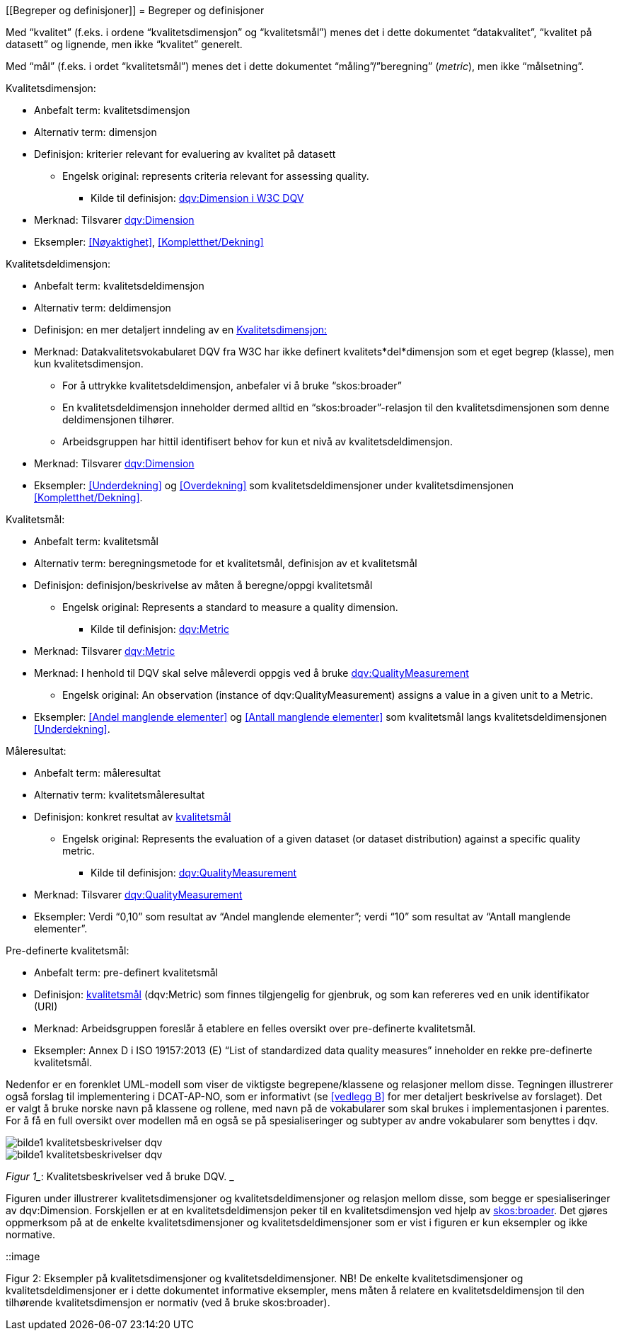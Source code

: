 
[[Begreper og definisjoner]]
= Begreper og definisjoner

Med “kvalitet” (f.eks. i ordene “kvalitetsdimensjon” og “kvalitetsmål”) menes det i dette dokumentet “datakvalitet”, “kvalitet på datasett” og lignende, men ikke “kvalitet” generelt.

Med “mål” (f.eks. i ordet “kvalitetsmål”) menes det i dette dokumentet “måling”/”beregning” (_metric_), men ikke “målsetning”.

[[kvalitetsdimensjon]]
.Kvalitetsdimensjon:

* Anbefalt term: kvalitetsdimensjon
* Alternativ term: dimensjon
* Definisjon: kriterier relevant for evaluering av kvalitet på datasett
** Engelsk original: represents criteria relevant for assessing quality.
*** Kilde til definisjon: https://www.w3.org/TR/vocab-dqv/#dqv:Dimension[dqv:Dimension i W3C DQV]
* Merknad: Tilsvarer https://www.w3.org/TR/vocab-dqv/#dqv:Dimension[dqv:Dimension]
* Eksempler: <<Nøyaktighet>>, <<Kompletthet/Dekning>>

.Kvalitetsdeldimensjon:

* Anbefalt term: kvalitetsdeldimensjon
* Alternativ term: deldimensjon
* Definisjon: en mer detaljert inndeling av en <<kvalitetsdimensjon>>
* Merknad: Datakvalitetsvokabularet DQV fra W3C har ikke definert kvalitets*del*dimensjon som et eget begrep (klasse), men kun kvalitetsdimensjon.
** For å uttrykke kvalitetsdeldimensjon, anbefaler vi å bruke “skos:broader”
** En kvalitetsdeldimensjon inneholder dermed alltid en “skos:broader”-relasjon til den kvalitetsdimensjonen som denne deldimensjonen tilhører.
** Arbeidsgruppen har hittil identifisert behov for kun et nivå av kvalitetsdeldimensjon.
* Merknad: Tilsvarer https://www.w3.org/TR/vocab-dqv/#dqv:Dimension[dqv:Dimension]
* Eksempler: <<Underdekning>> og <<Overdekning>> som kvalitetsdeldimensjoner under kvalitetsdimensjonen <<Kompletthet/Dekning>>.

[[kvalitetsmal,kvalitetsmål]]
.Kvalitetsmål:

* Anbefalt term: kvalitetsmål
* Alternativ term: beregningsmetode for et kvalitetsmål, definisjon av et kvalitetsmål
* Definisjon: definisjon/beskrivelse av måten å beregne/oppgi kvalitetsmål
** Engelsk original: Represents a standard to measure a quality dimension.
*** Kilde til definisjon: https://www.w3.org/TR/vocab-dqv/#dqv:Metric[dqv:Metric]
* Merknad: Tilsvarer https://www.w3.org/TR/vocab-dqv/#dqv:Metric[dqv:Metric]
* Merknad: I henhold til DQV skal selve måleverdi oppgis ved å bruke https://www.w3.org/TR/vocab-dqv/#dqv:QualityMeasurement[dqv:QualityMeasurement]
** Engelsk original: An observation (instance of dqv:QualityMeasurement) assigns a value in a given unit to a Metric.
* Eksempler: <<Andel manglende elementer>> og <<Antall manglende elementer>> som kvalitetsmål langs kvalitetsdeldimensjonen <<Underdekning>>.

.Måleresultat:

* Anbefalt term: måleresultat
* Alternativ term: kvalitetsmåleresultat
* Definisjon: konkret resultat av <<kvalitetsmal>>
** Engelsk original: Represents the evaluation of a given dataset (or dataset distribution) against a specific quality metric.
*** Kilde til definisjon: https://www.w3.org/TR/vocab-dqv/#dqv:QualityMeasurement[dqv:QualityMeasurement]
* Merknad: Tilsvarer https://www.w3.org/TR/vocab-dqv/#dqv:QualityMeasurement[dqv:QualityMeasurement]
* Eksempler: Verdi “0,10” som resultat av “Andel manglende elementer”; verdi “10” som resultat av “Antall manglende elementer”.

.Pre-definerte kvalitetsmål:

* Anbefalt term: pre-definert kvalitetsmål
* Definisjon: <<kvalitetsmal>> (dqv:Metric) som finnes tilgjengelig for gjenbruk, og som kan refereres ved en unik identifikator (URI)
* Merknad: Arbeidsgruppen foreslår å etablere en felles oversikt over pre-definerte kvalitetsmål.
* Eksempler: Annex D i ISO 19157:2013 (E) “List of standardized data quality measures” inneholder en rekke pre-definerte kvalitetsmål.

Nedenfor er en forenklet UML-modell som viser de viktigste begrepene/klassene og relasjoner mellom disse. Tegningen illustrerer også forslag til implementering i DCAT-AP-NO, som er informativt (se <<vedlegg B>> for mer detaljert beskrivelse av forslaget). Det er valgt å bruke norske navn på klassene og rollene, med navn på de vokabularer som skal brukes i implementasjonen i parentes. For å få en full oversikt over modellen må en også se på spesialiseringer og subtyper av andre vokabularer som benyttes i dqv.

image::https://github.com/difi/data-docs/blob/master/kvalitet-pa-datasett/images/bilde1_kvalitetsbeskrivelser_dqv.jpg[]

image::images/bilde1_kvalitetsbeskrivelser_dqv.jpg[]

_Figur 1__: Kvalitetsbeskrivelser ved å bruke DQV. _

Figuren under illustrerer kvalitetsdimensjoner og kvalitetsdeldimensjoner og relasjon mellom disse, som begge er spesialiseringer av dqv:Dimension. Forskjellen er at en kvalitetsdeldimensjon peker til en kvalitetsdimensjon ved hjelp av https://www.w3.org/2009/08/skos-reference/skos.html#broader[skos:broader]. Det gjøres oppmerksom på at de enkelte kvalitetsdimensjoner og kvalitetsdeldimensjoner som er vist i figuren er kun eksempler og ikke normative.

::image

Figur 2: Eksempler på kvalitetsdimensjoner og kvalitetsdeldimensjoner.
NB! De enkelte kvalitetsdimensjoner og kvalitetsdeldimensjoner er i dette dokumentet informative eksempler, mens måten å relatere en kvalitetsdeldimensjon til den tilhørende kvalitetsdimensjon er normativ (ved å bruke skos:broader).
